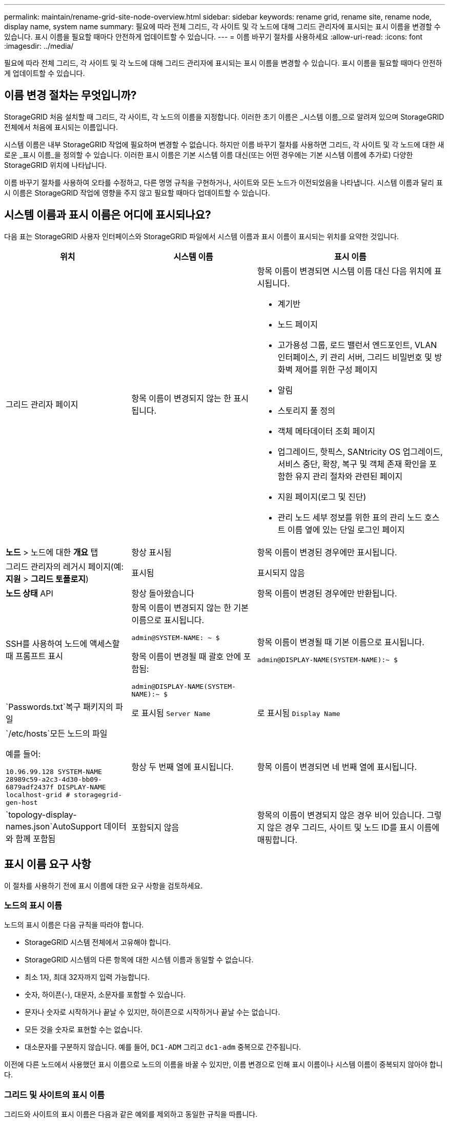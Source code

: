 ---
permalink: maintain/rename-grid-site-node-overview.html 
sidebar: sidebar 
keywords: rename grid, rename site, rename node, display name, system name 
summary: 필요에 따라 전체 그리드, 각 사이트 및 각 노드에 대해 그리드 관리자에 표시되는 표시 이름을 변경할 수 있습니다.  표시 이름을 필요할 때마다 안전하게 업데이트할 수 있습니다. 
---
= 이름 바꾸기 절차를 사용하세요
:allow-uri-read: 
:icons: font
:imagesdir: ../media/


[role="lead"]
필요에 따라 전체 그리드, 각 사이트 및 각 노드에 대해 그리드 관리자에 표시되는 표시 이름을 변경할 수 있습니다.  표시 이름을 필요할 때마다 안전하게 업데이트할 수 있습니다.



== 이름 변경 절차는 무엇입니까?

StorageGRID 처음 설치할 때 그리드, 각 사이트, 각 노드의 이름을 지정합니다.  이러한 초기 이름은 _시스템 이름_으로 알려져 있으며 StorageGRID 전체에서 처음에 표시되는 이름입니다.

시스템 이름은 내부 StorageGRID 작업에 필요하며 변경할 수 없습니다. 하지만 이름 바꾸기 절차를 사용하면 그리드, 각 사이트 및 각 노드에 대한 새로운 _표시 이름_을 정의할 수 있습니다.  이러한 표시 이름은 기본 시스템 이름 대신(또는 어떤 경우에는 기본 시스템 이름에 추가로) 다양한 StorageGRID 위치에 나타납니다.

이름 바꾸기 절차를 사용하여 오타를 수정하고, 다른 명명 규칙을 구현하거나, 사이트와 모든 노드가 이전되었음을 나타냅니다.  시스템 이름과 달리 표시 이름은 StorageGRID 작업에 영향을 주지 않고 필요할 때마다 업데이트할 수 있습니다.



== 시스템 이름과 표시 이름은 어디에 표시되나요?

다음 표는 StorageGRID 사용자 인터페이스와 StorageGRID 파일에서 시스템 이름과 표시 이름이 표시되는 위치를 요약한 것입니다.

[cols="2a,2a,3a"]
|===
| 위치 | 시스템 이름 | 표시 이름 


 a| 
그리드 관리자 페이지
 a| 
항목 이름이 변경되지 않는 한 표시됩니다.
 a| 
항목 이름이 변경되면 시스템 이름 대신 다음 위치에 표시됩니다.

* 계기반
* 노드 페이지
* 고가용성 그룹, 로드 밸런서 엔드포인트, VLAN 인터페이스, 키 관리 서버, 그리드 비밀번호 및 방화벽 제어를 위한 구성 페이지
* 알림
* 스토리지 풀 정의
* 객체 메타데이터 조회 페이지
* 업그레이드, 핫픽스, SANtricity OS 업그레이드, 서비스 중단, 확장, 복구 및 객체 존재 확인을 포함한 유지 관리 절차와 관련된 페이지
* 지원 페이지(로그 및 진단)
* 관리 노드 세부 정보를 위한 표의 관리 노드 호스트 이름 옆에 있는 단일 로그인 페이지




 a| 
*노드* > 노드에 대한 *개요* 탭
 a| 
항상 표시됨
 a| 
항목 이름이 변경된 경우에만 표시됩니다.



 a| 
그리드 관리자의 레거시 페이지(예: *지원* > *그리드 토폴로지*)
 a| 
표시됨
 a| 
표시되지 않음



 a| 
*노드 상태* API
 a| 
항상 돌아왔습니다
 a| 
항목 이름이 변경된 경우에만 반환됩니다.



 a| 
SSH를 사용하여 노드에 액세스할 때 프롬프트 표시
 a| 
항목 이름이 변경되지 않는 한 기본 이름으로 표시됩니다.

`admin@SYSTEM-NAME: ~ $`

항목 이름이 변경될 때 괄호 안에 포함됨:

`admin@DISPLAY-NAME(SYSTEM-NAME):~ $`
 a| 
항목 이름이 변경될 때 기본 이름으로 표시됩니다.

`admin@DISPLAY-NAME(SYSTEM-NAME):~ $`



 a| 
`Passwords.txt`복구 패키지의 파일
 a| 
로 표시됨 `Server Name`
 a| 
로 표시됨 `Display Name`



 a| 
`/etc/hosts`모든 노드의 파일

예를 들어:

`10.96.99.128 SYSTEM-NAME 28989c59-a2c3-4d30-bb09-6879adf2437f DISPLAY-NAME localhost-grid # storagegrid-gen-host`
 a| 
항상 두 번째 열에 표시됩니다.
 a| 
항목 이름이 변경되면 네 번째 열에 표시됩니다.



 a| 
`topology-display-names.json`AutoSupport 데이터와 함께 포함됨
 a| 
포함되지 않음
 a| 
항목의 이름이 변경되지 않은 경우 비어 있습니다. 그렇지 않은 경우 그리드, 사이트 및 노드 ID를 표시 이름에 매핑합니다.

|===


== 표시 이름 요구 사항

이 절차를 사용하기 전에 표시 이름에 대한 요구 사항을 검토하세요.



=== 노드의 표시 이름

노드의 표시 이름은 다음 규칙을 따라야 합니다.

* StorageGRID 시스템 전체에서 고유해야 합니다.
* StorageGRID 시스템의 다른 항목에 대한 시스템 이름과 동일할 수 없습니다.
* 최소 1자, 최대 32자까지 입력 가능합니다.
* 숫자, 하이픈(-), 대문자, 소문자를 포함할 수 있습니다.
* 문자나 숫자로 시작하거나 끝날 수 있지만, 하이픈으로 시작하거나 끝날 수는 없습니다.
* 모든 것을 숫자로 표현할 수는 없습니다.
* 대소문자를 구분하지 않습니다.  예를 들어, `DC1-ADM` 그리고 `dc1-adm` 중복으로 간주됩니다.


이전에 다른 노드에서 사용했던 표시 이름으로 노드의 이름을 바꿀 수 있지만, 이름 변경으로 인해 표시 이름이나 시스템 이름이 중복되지 않아야 합니다.



=== 그리드 및 사이트의 표시 이름

그리드와 사이트의 표시 이름은 다음과 같은 예외를 제외하고 동일한 규칙을 따릅니다.

* 공백을 포함할 수 있습니다.
* 다음과 같은 특수 문자를 포함할 수 있습니다. `= - _ : , . @ !`
* 하이픈을 포함한 특수 문자로 시작하고 끝날 수 있습니다.
* 숫자나 특수문자만 가능합니다.




== 표시 이름 모범 사례

여러 항목의 이름을 바꾸려는 경우 이 절차를 사용하기 전에 일반적인 명명 체계를 문서화하세요.  고유하고, 일관성 있고, 한눈에 이해하기 쉬운 이름을 만드는 시스템을 고안해 보세요.

조직의 요구 사항에 맞는 명명 규칙을 사용할 수 있습니다.  포함할 내용에 대한 기본적인 제안은 다음과 같습니다.

* *사이트 표시기*: 사이트가 여러 개 있는 경우 각 노드 이름에 사이트 코드를 추가합니다.
* *노드 유형*: 노드 이름은 일반적으로 노드의 유형을 나타냅니다.  다음과 같은 약어를 사용할 수 있습니다. `s` , `adm` , 그리고 `gw` (저장 노드, 관리 노드, 게이트웨이 노드).
* *노드 번호*: 사이트에 특정 유형의 노드가 두 개 이상 있는 경우 각 노드 이름에 고유한 번호를 추가합니다.


시간이 지남에 따라 변경될 가능성이 있는 이름에 구체적인 세부 정보를 추가하기 전에 두 번 생각해 보세요.  예를 들어, 노드 이름에 IP 주소를 포함하지 마세요. 이 주소는 변경될 수 있습니다.  마찬가지로, 장비를 옮기거나 하드웨어를 업그레이드하는 경우 랙 위치나 기기 모델 번호가 변경될 수 있습니다.



=== 표시 이름 예시

StorageGRID 시스템에 세 개의 데이터 센터가 있고 각 데이터 센터에 서로 다른 유형의 노드가 있다고 가정해 보겠습니다.  표시 이름은 다음과 같이 간단할 수 있습니다.

* *그리드*: `StorageGRID Deployment`
* *첫 번째 사이트*: `Data Center 1`
+
** `dc1-adm1`
** `dc1-s1`
** `dc1-s2`
** `dc1-s3`
** `dc1-gw1`


* *두 번째 사이트*: `Data Center 2`
+
** `dc2-adm2`
** `dc2-s1`
** `dc2-s2`
** `dc2-s3`


* *제3사이트*: `Data Center 3`
+
** `dc3-s1`
** `dc3-s2`
** `dc3-s3`



